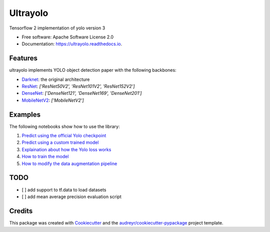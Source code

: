 =======
Ultrayolo
=======


.. image:: https://img.shields.io/pypi/v/ultrayolo.svg
        :target: https://pypi.python.org/pypi/ultrayolo

.. image:: https://img.shields.io/travis/fabiofumarola/ultrayolo.svg
        :target: https://travis-ci.org/fabiofumarola/ultrayolo

.. image:: https://readthedocs.org/projects/ultrayolo/badge/?version=latest
        :target: https://ultrayolo.readthedocs.io/en/latest/?badge=latest
        :alt: Documentation Status


.. image:: https://pyup.io/repos/github/fabiofumarola/ultrayolo/shield.svg
     :target: https://pyup.io/repos/github/fabiofumarola/ultrayolo/
     :alt: Updates



Tensorflow 2 implementation of yolo version 3

* Free software: Apache Software License 2.0
* Documentation: https://ultrayolo.readthedocs.io.


Features
--------

ultrayolo implements YOLO object detection paper with the following backbones:

* `Darknet <https://pjreddie.com/darknet/yolo/>`_: the original architecture
* `ResNet <https://arxiv.org/abs/1512.03385>`_: `['ResNet50V2', 'ResNet101V2', 'ResNet152V2']`
* `DenseNet <https://arxiv.org/abs/1608.06993>`_: `['DenseNet121', 'DenseNet169', 'DenseNet201']`
* `MobileNetV2 <https://arxiv.org/abs/1608.06993>`_: `['MobileNetV2']`

Examples
-------

The following notebooks show how to use the library:

1. `Predict using the official Yolo checkpoint <https://github.com/fabiofumarola/ultrayolo/tree/master/notebooks/1_predict_yolo_model.ipynb>`_
2. `Predict using a custom trained model <https://github.com/fabiofumarola/ultrayolo/blob/master/notebooks/2_predict_custom_model.ipynb>`_
3. `Explaination about how the Yolo loss works <https://github.com/fabiofumarola/ultrayolo/blob/master/notebooks/3_check_yolo_loss.ipynb>`_
4. `How to train the model <https://github.com/fabiofumarola/ultrayolo/blob/master/notebooks/4_train_example.ipynb>`_
5. `How to modify the data augmentation pipeline <https://github.com/fabiofumarola/ultrayolo/blob/master/notebooks/5_data_augmentation_howto.ipynb>`_


TODO
-----
* [ ] add support to tf.data to load datasets
* [ ] add mean average precision evaluation script


Credits
-------

This package was created with Cookiecutter_ and the `audreyr/cookiecutter-pypackage`_ project template.

.. _Cookiecutter: https://github.com/audreyr/cookiecutter
.. _`audreyr/cookiecutter-pypackage`: https://github.com/audreyr/cookiecutter-pypackage